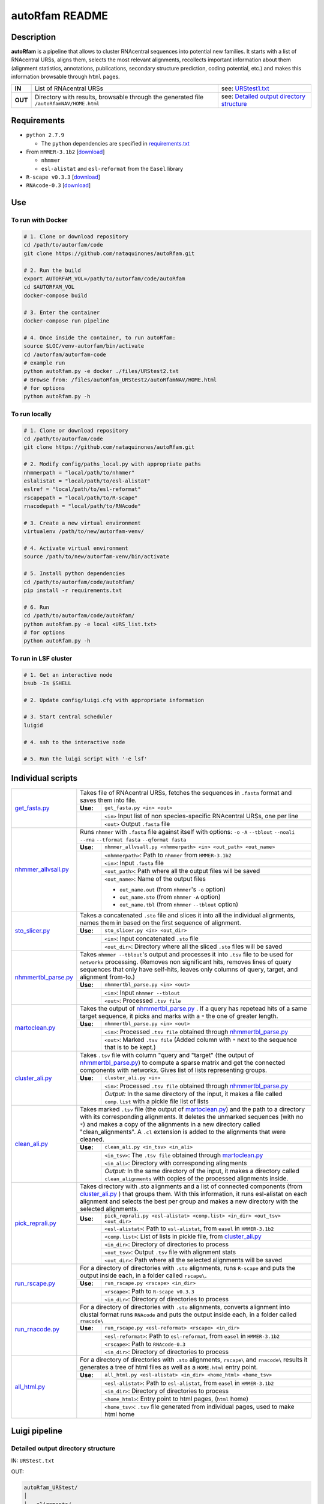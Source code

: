 autoRfam README
===============
Description
-----------
**autoRfam** is a pipeline that allows to cluster RNAcentral sequences into potential new families. It starts with a list of RNAcentral URSs, aligns them, selects the most relevant alignments, recollects important information about them (alignment statistics, annotations, publications, secondary structure prediction, coding potential, etc.) and makes this information browsable through ``html`` pages.

+--------+-------------------------------------------------+-----------------------------------------------------------------------------------------------------------------------------+
|**IN**  | List of RNAcentral URSs                         |see: URStest1.txt_                                                                                                           |
+--------+-------------------------------------------------+-----------------------------------------------------------------------------------------------------------------------------+
|**OUT** | Directory with results, browsable through the   | see: `Detailed output directory structure <https://github.com/nataquinones/autoRfam#detailed-output-directory-structure>`_  |
|        | generated file ``/autoRfamNAV/HOME.html``       |                                                                                                                             |
+--------+-------------------------------------------------+-----------------------------------------------------------------------------------------------------------------------------+

.. _URStest1.txt: https://github.com/nataquinones/autoRfam/blob/master/files/URStest1.txt
.. _URStest2.txt: https://github.com/nataquinones/autoRfam/blob/master/files/URStest2.txt


Requirements
------------
- ``python 2.7.9``

  - The ``python`` dependencies are specified in `requirements.txt <https://github.com/nataquinones/autoRfam/blob/master/requirements.txt>`_
 
- From ``HMMER-3.1b2`` [`download <http://hmmer.org>`_]

  - ``nhmmer``
  - ``esl-alistat`` and ``esl-reformat`` from the ``Easel`` library
 
- ``R-scape v0.3.3`` [`download <http://eddylab.org/R-scape/>`_]

- ``RNAcode-0.3`` [`download <https://wash.github.io/rnacode/>`_]


Use
---
To run with Docker
^^^^^^^^^^^^^^^^^^
.. code:: bash


  # 1. Clone or download repository
  cd /path/to/autorfam/code
  git clone https://github.com/nataquinones/autoRfam.git

  # 2. Run the build
  export AUTORFAM_VOL=/path/to/autorfam/code/autoRfam
  cd $AUTORFAM_VOL
  docker-compose build

  # 3. Enter the container
  docker-compose run pipeline

  # 4. Once inside the container, to run autoRfam:
  source $LOC/venv-autorfam/bin/activate
  cd /autorfam/autorfam-code
  # example run
  python autoRfam.py -e docker ./files/URStest2.txt
  # Browse from: /files/autoRfam_URStest2/autoRfamNAV/HOME.html
  # for options
  python autoRfam.py -h


To run locally
^^^^^^^^^^^^^^
.. code:: bash

  # 1. Clone or download repository
  cd /path/to/autorfam/code
  git clone https://github.com/nataquinones/autoRfam.git

  # 2. Modify config/paths_local.py with appropriate paths
  nhmmerpath = "local/path/to/nhmmer"
  eslalistat = "local/path/to/esl-alistat"
  eslref = "local/path/to/esl-reformat"
  rscapepath = "local/path/to/R-scape"
  rnacodepath = "local/path/to/RNAcode"

  # 3. Create a new virtual environment
  virtualenv /path/to/new/autorfam-venv/

  # 4. Activate virtual environment
  source /path/to/new/autorfam-venv/bin/activate

  # 5. Install python dependencies
  cd /path/to/autorfam/code/autoRfam/
  pip install -r requirements.txt

  # 6. Run
  cd /path/to/autorfam/code/autoRfam/
  python autoRfam.py -e local <URS_list.txt>
  # for options
  python autoRfam.py -h


To run in LSF cluster
^^^^^^^^^^^^^^^^^^^^^
.. code:: bash

  # 1. Get an interactive node
  bsub -Is $SHELL

  # 2. Update config/luigi.cfg with appropriate information

  # 3. Start central scheduler
  luigid

  # 4. ssh to the interactive node

  # 5. Run the luigi script with '-e lsf'



Individual scripts
------------------

+---------------------+------------------------------------------------------------------------------------------------------+
| get_fasta.py_       | Takes file of RNAcentral URSs, fetches the sequences in ``.fasta`` format and saves them into file.  |
|                     +--------+---------------------------------------------------------------------------------------------+
|                     |**Use:**| ``get_fasta.py <in> <out>``                                                                 |
|                     +--------+---------------------------------------------------------------------------------------------+
|                     |        | ``<in>`` Input list of non species-specific RNAcentral URSs, one per line                   |
|                     |        +---------------------------------------------------------------------------------------------+
|                     |        | ``<out>`` Output ``.fasta`` file                                                            |
+---------------------+--------+---------------------------------------------------------------------------------------------+
| nhmmer_allvsall.py_ | Runs ``nhmmer`` with ``.fasta`` file against itself with                                             |
|                     | options: ``-o`` ``-A`` ``--tblout`` ``--noali`` ``--rna`` ``--tformat fasta`` ``--qformat fasta``    |
|                     +--------+---------------------------------------------------------------------------------------------+
|                     |**Use:**| ``nhmmer_allvsall.py <nhmmerpath> <in> <out_path> <out_name>``                              |
|                     +--------+---------------------------------------------------------------------------------------------+
|                     |        | ``<nhmmerpath>``: Path to ``nhmmer`` from ``HMMER-3.1b2``                                   |
|                     |        +---------------------------------------------------------------------------------------------+
|                     |        | ``<in>``: Input ``.fasta`` file                                                             |
|                     |        +---------------------------------------------------------------------------------------------+
|                     |        | ``<out_path>``: Path where all the output files will be saved                               |
|                     |        +---------------------------------------------------------------------------------------------+
|                     |        | ``<out_name>``: Name of the output files                                                    |
|                     |        |                                                                                             |
|                     |        | - ``out_name.out`` (from ``nhmmer``'s ``-o`` option)                                        |
|                     |        | - ``out_name.sto`` (from ``nhmmer`` ``-A`` option)                                          |
|                     |        | - ``out_name.tbl`` (from ``nhmmer`` ``--tblout`` option)                                    |
+---------------------+--------+---------------------------------------------------------------------------------------------+
| sto_slicer.py_      | Takes a concatenated ``.sto`` file and slices it into all the individual alignments, names them in   |
|                     | based on the first sequence of alignment.                                                            |
|                     +--------+---------------------------------------------------------------------------------------------+
|                     |**Use:**| ``sto_slicer.py <in> <out_dir>``                                                            |
|                     +--------+---------------------------------------------------------------------------------------------+
|                     |        | ``<in>``: Input concatenated ``.sto`` file                                                  |
|                     |        +---------------------------------------------------------------------------------------------+
|                     |        | ``<out_dir>``: Directory where all the sliced ``.sto`` files will be saved                  |
+---------------------+--------+---------------------------------------------------------------------------------------------+
| nhmmertbl_parse.py_ | Takes ``nhmmer --tblout``'s output and processes it into ``.tsv`` file to be used for                |
|                     | ``networkx`` processing. (Removes non significant hits, removes lines of query sequences that        |
|                     | only have self-hits, leaves only columns of query, target, and alignment from-to.)                   |
|                     +--------+---------------------------------------------------------------------------------------------+
|                     |**Use:**| ``nhmmertbl_parse.py <in> <out>``                                                           |
|                     +--------+---------------------------------------------------------------------------------------------+
|                     |        | ``<in>``: Input ``nhmmer --tblout``                                                         |
|                     |        +---------------------------------------------------------------------------------------------+
|                     |        | ``<out>``: Processed ``.tsv file``                                                          |
+---------------------+--------+---------------------------------------------------------------------------------------------+
| martoclean.py_      | Takes the output of nhmmertbl_parse.py_ . If a query has repetead hits of a same target sequence,    |
|                     | it picks and marks with a ``*`` the one of greater length.                                           |
|                     +--------+---------------------------------------------------------------------------------------------+
|                     |**Use:**| ``nhmmertbl_parse.py <in> <out>``                                                           |
|                     +--------+---------------------------------------------------------------------------------------------+
|                     |        | ``<in>``: Processed ``.tsv file`` obtained through nhmmertbl_parse.py_                      |
|                     |        +---------------------------------------------------------------------------------------------+
|                     |        | ``<out>``: Marked ``.tsv file`` (Added column with ``*`` next to the sequence               |
|                     |        | that is to be kept.)                                                                        |
+---------------------+--------+---------------------------------------------------------------------------------------------+
| cluster_ali.py_     | Takes ``.tsv`` file with column "query and "target" (the output of nhmmertbl_parse.py_) to compute   |
|                     | a sparse matrix and get the connected components with networkx. Gives list of lists                  |
|                     | representing groups.                                                                                 |
|                     +--------+---------------------------------------------------------------------------------------------+
|                     |**Use:**| ``cluster_ali.py <in>``                                                                     |
|                     +--------+---------------------------------------------------------------------------------------------+
|                     |        | ``<in>``: Processed ``.tsv file`` obtained through nhmmertbl_parse.py_                      |
|                     |        +---------------------------------------------------------------------------------------------+
|                     |        | *Output:* In the same directory of the input, it makes a file called ``comp.list`` with     |
|                     |        | a pickle file list of lists                                                                 |
+---------------------+--------+---------------------------------------------------------------------------------------------+
| clean_ali.py_       | Takes marked ``.tsv`` file (the output of martoclean.py_) and the path to a directory with its       |
|                     | corresponding alignments. It deletes the unmarked sequences (with no ``*``) and makes a copy of      |
|                     | the alignments in a new directory called "clean_alignments". A ``.cl`` extension is added to         |
|                     | the alignments that were cleaned.                                                                    |
|                     +--------+---------------------------------------------------------------------------------------------+
|                     |**Use:**| ``clean_ali.py <in_tsv> <in_ali>``                                                          |
|                     +--------+---------------------------------------------------------------------------------------------+
|                     |        | ``<in_tsv>``: The ``.tsv file`` obtained through martoclean.py_                             |
|                     |        +---------------------------------------------------------------------------------------------+
|                     |        | ``<in_ali>``: Directory with corresponding alingments                                       |
|                     |        +---------------------------------------------------------------------------------------------+
|                     |        | *Output:* In the same directory of the input, it makes a directory called                   |
|                     |        | ``clean_alignments`` with copies of the processed alignments inside.                        |
+---------------------+--------+---------------------------------------------------------------------------------------------+
| pick_reprali.py_    | Takes directory with .sto alignments and a list of connected components (from cluster_ali.py_ ) that |
|                     | groups them. With this information, it runs esl-alistat on each alignment and selects the best per   |
|                     | group and makes a new directory with the selected alignments.                                        |
|                     +--------+---------------------------------------------------------------------------------------------+
|                     |**Use:**| ``pick_reprali.py <esl-alistat> <comp.list> <in_dir> <out_tsv> <out_dir>``                  |
|                     +--------+---------------------------------------------------------------------------------------------+
|                     |        | ``<esl-alistat>``: Path to ``esl-alistat``, from ``easel`` in ``HMMER-3.1b2``               |
|                     |        +---------------------------------------------------------------------------------------------+
|                     |        | ``<comp.list>``: List of lists in pickle file, from cluster_ali.py_                         |
|                     |        +---------------------------------------------------------------------------------------------+
|                     |        | ``<in_dir>``:  Directory of directories to process                                          |
|                     |        +---------------------------------------------------------------------------------------------+
|                     |        | ``<out_tsv>``: Output ``.tsv`` file with alignment stats                                    |
|                     |        +---------------------------------------------------------------------------------------------+
|                     |        | ``<out_dir>``:  Path where all the selected alignments will be saved                        |
+---------------------+--------+---------------------------------------------------------------------------------------------+
| run_rscape.py_      | For a directory of directories with ``.sto`` alignments, runs ``R-scape`` and puts the output        |
|                     | inside each, in a folder called ``rscape\``.                                                         |
|                     +--------+---------------------------------------------------------------------------------------------+
|                     |**Use:**| ``run_rscape.py <rscape> <in_dir>``                                                         |
|                     +--------+---------------------------------------------------------------------------------------------+
|                     |        | ``<rscape>``: Path to ``R-scape v0.3.3``                                                    |
|                     |        +---------------------------------------------------------------------------------------------+
|                     |        | ``<in_dir>``: Directory of directories to process                                           |
+---------------------+--------+---------------------------------------------------------------------------------------------+
| run_rnacode.py_     | For a directory of directories with ``.sto`` alignments, converts alignment into clustal format      |  
|                     | runs ``RNAcode`` and puts the output inside each, in a folder called ``rnacode\``                    |
|                     +--------+---------------------------------------------------------------------------------------------+
|                     |**Use:**| ``run_rscape.py <esl-reformat> <rscape> <in_dir>``                                          |
|                     +--------+---------------------------------------------------------------------------------------------+
|                     |        | ``<esl-reformat>``: Path to ``esl-reformat``, from ``easel`` in ``HMMER-3.1b2``             |
|                     |        +---------------------------------------------------------------------------------------------+
|                     |        | ``<rscape>``: Path to ``RNAcode-0.3``                                                       |
|                     |        +---------------------------------------------------------------------------------------------+
|                     |        | ``<in_dir>``: Directory of directories to process                                           |
+---------------------+--------+---------------------------------------------------------------------------------------------+
| all_html.py_        | For a directory of directories with ``.sto`` alignments, ``rscape\`` and ``rnacode\`` results        |
|                     | it generates a tree of html files as well as a ``HOME.html`` entry point.                            |
|                     +--------+---------------------------------------------------------------------------------------------+
|                     |**Use:**| ``all_html.py <esl-alistat> <in_dir> <home_html> <home_tsv>``                               |
|                     +--------+---------------------------------------------------------------------------------------------+
|                     |        | ``<esl-alistat>``: Path to ``esl-alistat``, from ``easel`` in ``HMMER-3.1b2``               |
|                     |        +---------------------------------------------------------------------------------------------+
|                     |        | ``<in_dir>``: Directory of directories to process                                           |
|                     |        +---------------------------------------------------------------------------------------------+
|                     |        | ``<home_html>``: Entry point to html pages, (``html`` home)                                 |
|                     |        +---------------------------------------------------------------------------------------------+
|                     |        | ``<home_tsv>``: ``.tsv`` file generated from individual pages, used to make html home       |
+---------------------+--------+---------------------------------------------------------------------------------------------+

.. _get_fasta.py: https://github.com/nataquinones/autoRfam/blob/master/scripts/get_fasta.py
.. _nhmmer_allvsall.py: https://github.com/nataquinones/autoRfam/blob/master/scripts/nhmmer_allvsall.py
.. _sto_slicer.py: https://github.com/nataquinones/autoRfam/blob/master/scripts/sto_slicer.py
.. _nhmmertbl_parse.py: https://github.com/nataquinones/autoRfam/blob/master/scripts/nhmmertbl_parse.py
.. _martoclean.py: https://github.com/nataquinones/autoRfam/blob/master/scripts/martoclean.py
.. _cluster_ali.py: https://github.com/nataquinones/autoRfam/blob/master/scripts/cluster_ali.py
.. _clean_ali.py: https://github.com/nataquinones/autoRfam/blob/master/scripts/clean_ali.py
.. _pick_reprali.py: https://github.com/nataquinones/autoRfam/blob/master/scripts/pick_reprali.py
.. _run_rscape.py: https://github.com/nataquinones/autoRfam/blob/master/scripts/run_rscape.py
.. _run_rnacode.py: https://github.com/nataquinones/autoRfam/blob/master/scripts/run_rnacode.py
.. _all_html.py: https://github.com/nataquinones/autoRfam/blob/master/scripts/all_html.py

Luigi pipeline
--------------
.. image::  https://github.com/nataquinones/autoRfam/blob/master/docs/pipeline_diagram.png 

Detailed output directory structure 
^^^^^^^^^^^^^^^^^^^^^^^^^^^^^^^^^^^
IN: ``URStest.txt``

OUT:

.. code::

      autoRfam_URStest/
      │
      ├── alignments/
      │   ├── all_alignments/
      │   │   ├── *.sto
      │   │   └── ...
      │   ├── clean_alignments/
      │   │   ├── *.sto
      │   │   ├── *.cl.sto
      │   │   └── ...
      │   └── selected_alignments/
      │       ├── URSxxxxxxxxxx/
      │       │   └── URSxxxxxxxxxx.sto
      │       └── ...
      │           └── ...
      │   
      ├── autoRfamNAV/
      │   ├── help.html
      │   ├── HOME.html
      │   ├── indiv_pages/
      │   │   ├── rnacode.log
      │   │   ├── rscape.log
      │   │   ├── URSxxxxxxxxxx/
      │   │   │   ├── rnacode/
      │   │   │   │   ├── (hss-0.eps)
      │   │   │   │   └── rnacode.out
      │   │   │   ├── rscape/
      │   │   │   │   ├── URSxxxxxxxxxx.R2R.cyk.svg
      │   │   │   │   └── ...
      │   │   │   ├── URSxxxxxxxxxx.aln
      │   │   │   ├── URSxxxxxxxxxx.sto
      │   │   │   ├── URSxxxxxxxxxx.sto.html
      │   │   │   └── URSxxxxxxxxxx.sto.txt
      │   │   └── URS.../
      │   │       └──...
      │   └── sorttable.js
      │
      └── gen_data
          ├── all_seqs.fasta
          ├── clean_hits.tsv
          ├── comp.list
          ├── groups.tsv
          ├── home.tsv
          ├── nhmmer_results/
          │    ├── nhmmer.out
          │    ├── nhmmer.sto
          │    └── nhmmer.tbl
          └── seqs_keep.tsv
